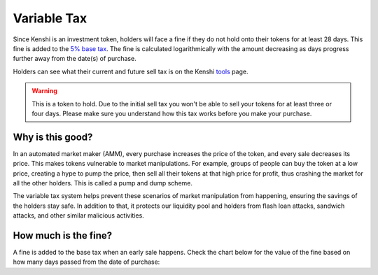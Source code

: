 Variable Tax
============

Since Kenshi is an investment token, holders will face a fine if they do not hold
onto their tokens for at least 28 days. This fine is added to the `5% base tax`_.
The fine is calculated logarithmically with the amount decreasing as days progress
further away from the date(s) of purchase.

Holders can see what their current and future sell tax is on the Kenshi `tools`_ page.

.. _`5% base tax`: ../tokenomics.html#tax
.. _tools: https://kenshi.io/tools

.. warning::

  This is a token to hold. Due to the initial sell tax you won't be able to
  sell your tokens for at least three or four days. Please make sure you understand
  how this tax works before you make your purchase.

Why is this good?
-----------------

In an automated market maker (AMM), every purchase increases the price of the
token, and every sale decreases its price. This makes tokens vulnerable to market
manipulations. For example, groups of people can buy the token at a low price,
creating a hype to pump the price, then sell all their tokens at that high price
for profit, thus crashing the market for all the other holders.
This is called a pump and dump scheme.

The variable tax system helps prevent these scenarios of market manipulation
from happening, ensuring the savings of the holders stay safe. In addition to that,
it protects our liquidity pool and holders from flash loan attacks, sandwich attacks,
and other similar malicious activities.

How much is the fine?
---------------------

A fine is added to the base tax when an early sale happens. Check the chart
below for the value of the fine based on how many days passed from the
date of purchase:

.. chart:: ../../_static/charts/tax.json

